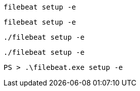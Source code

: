 // tag::deb[]
["source","sh",subs="attributes"]
----
filebeat setup -e
----
// end::deb[]

// tag::rpm[]
["source","sh",subs="attributes"]
----
filebeat setup -e
----
// end::rpm[]

// tag::mac[]
["source","sh",subs="attributes"]
----
./filebeat setup -e
----
// end::mac[]

// tag::linux[]
["source","sh",subs="attributes"]
----
./filebeat setup -e
----
// end::linux[]

// tag::win[]
["source","sh",subs="attributes"]
----
PS > .{backslash}filebeat.exe setup -e
----
// end::win[]